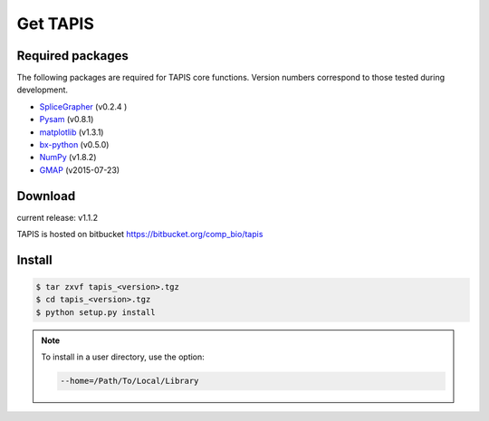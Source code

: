 =========
Get TAPIS
=========

Required packages
=================
The following packages are required for TAPIS core functions.
Version numbers correspond to those tested during development.

- SpliceGrapher_ (v0.2.4 )
- Pysam_ (v0.8.1)
- matplotlib_ (v1.3.1)
- bx-python_ (v0.5.0)
- NumPy_ (v1.8.2)
- GMAP_ (v2015-07-23)

Download
========
current release: v1.1.2

TAPIS is hosted on bitbucket https://bitbucket.org/comp_bio/tapis

Install 
=======
.. code-block:: none

		$ tar zxvf tapis_<version>.tgz
		$ cd tapis_<version>.tgz
		$ python setup.py install

.. note::

   To install in a user directory, use the option:

   .. code-block:: none

		   --home=/Path/To/Local/Library

      

.. _SpliceGrapher: http://splicegrapher.sourceforge.net/
.. _Pysam: https://code.google.com/p/pysam/
.. _matplotlib: http://matplotlib.org/
.. _bx-python: https://pypi.python.org/pypi/bx-python/0.7.3
.. _NumPy: http://www.numpy.org/
.. _GMAP: http://research-pub.gene.com/gmap/
